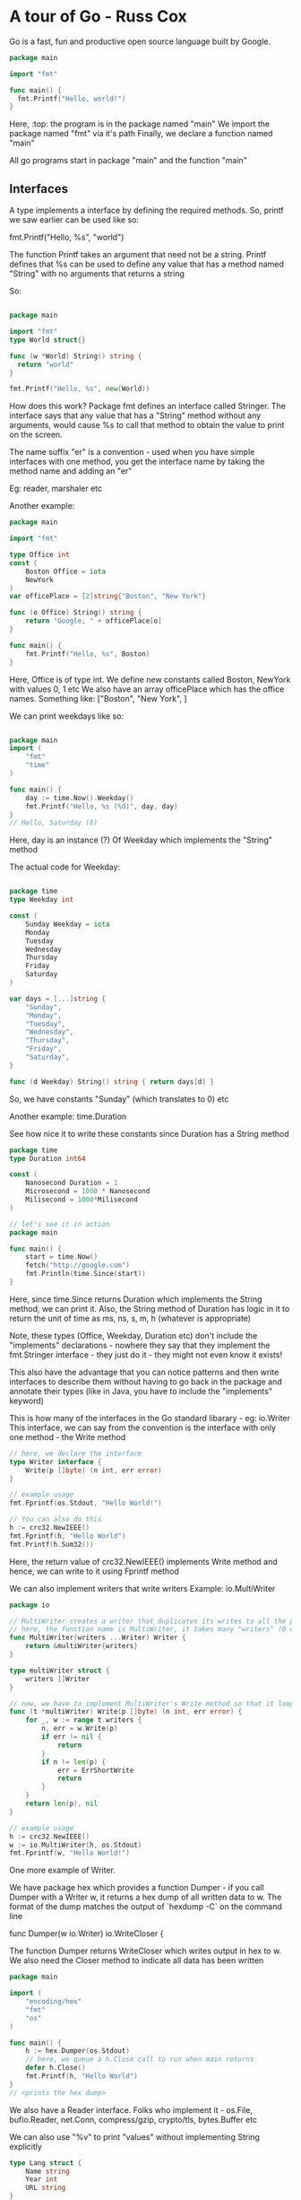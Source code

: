 * A tour of Go - Russ Cox

Go is a fast, fun and productive open source language built by Google.

# Notes from https://www.youtube.com/watch?v=ytEkHepK08c
#+begin_src go
package main

import "fmt"

func main() {
  fmt.Printf("Hello, world!")
}
#+end_src

Here, :top: the program is in the package named "main"
We import the package named "fmt" via it's path
Finally, we declare a function named "main"

All go programs start in package "main" and the function "main"

** Interfaces

A type implements a interface by defining the required methods. 
So, printf we saw earlier can be used like so:

  fmt.Printf("Hello, %s", "world")

The function Printf takes an argument that need not be a string. Printf defines that %s can be used to define any value that has a method named "String" with no arguments that returns a string

So:

#+begin_src go

package main

import "fmt"
type World struct{}

func (w *World) String() string {
  return "world"
}

fmt.Printf("Hello, %s", new(World))
#+end_src

How does this work?
Package fmt defines an interface called Stringer.
The interface says that any value that has a "String" method without any arguments, would cause %s to call that method to obtain the value to print on the screen.


The name suffix "er" is a convention - used when you have simple interfaces with one method, you get the interface name by taking the method name and adding an "er"

Eg: reader, marshaler etc

Another example:

#+begin_src go
package main

import "fmt"

type Office int
const (
    Boston Office = iota
    NewYork
)
var officePlace = [2]string{"Boston", "New York"}

func (o Office) String() string {
    return "Google, " + officePlace[o]
}

func main() {
    fmt.Printf("Hello, %s", Boston)
}

#+end_src

Here, Office is of type int. We define new constants called Boston, NewYork with values 0, 1 etc
We also have an array officePlace which has the office names. Something like: ["Boston", "New York", ]

We can print weekdays like so:

#+begin_src go

package main
import (
    "fmt"
    "time"
)

func main() {
    day := time.Now().Weekday()
    fmt.Printf("Hello, %s (%d)", day, day)
}
// Hello, Saturday (6)
#+end_src

Here, day is an instance (?) Of Weekday which implements the "String" method


The actual code for Weekday:

#+begin_src go

package time
type Weekday int

const (
    Sunday Weekday = iota
    Monday
    Tuesday
    Wednesday
    Thursday
    Friday
    Saturday
)

var days = [...]string {
    "Sunday",
    "Monday",
    "Tuesday",
    "Wednesday",
    "Thursday",
    "Friday",
    "Saturday",
}

func (d Weekday) String() string { return days[d] }

#+end_src

So, we have constants "Sunday" (which translates to 0) etc

Another example: time.Duration

See how nice it to write these constants since Duration has a String method

#+begin_src go
package time
type Duration int64

const (
    Nanosecond Duration = 1
    Microsecond = 1000 * Nanosecond
    Milisecond = 1000*Milisecond
)

// let's see it in action
package main

func main() {
    start = time.Now()
    fetch("http://google.com")
    fmt.Println(time.Since(start))
}
#+end_src

Here, since time.Since returns Duration which implements the String method, we can print it. Also, the String method of Duration has logic in it to return the unit of time as ms, ns, s, m, h (whatever is appropriate)

Note, these types (Office, Weekday, Duration etc) don't include the "implements" declarations - nowhere they say that they implement the fmt.Stringer interface - they just do it - they might not even know it exists!

This also have the advantage that you can notice patterns and then write interfaces to describe them without having to go back in the package and annotate their types (like in Java, you have to include the "implements" keyword)

This is how many of the interfaces in the Go standard libarary - eg: io.Writer
This interface, we can say from the convention is the interface with only one method - the Write method

#+begin_src go
// here, we declare the interface
type Writer interface {
    Write(p []byte) (n int, err error)
}

// example usage
fmt.Fprintf(os.Stdout, "Hello World!")

// You can also do this
h := crc32.NewIEEE()
fmt.Fprintf(h, "Hello World")
fmt.Printf(h.Sum32())
#+end_src

Here, the return value of crc32.NewIEEE() implements Write method and hence, we can write to it using Fprintf method

We can also implement writers that write writers
Example: io.MultiWriter

#+begin_src go
package io

// MultiWriter creates a writer that duplicates its writes to all the provided writers, similar to Unix tee command
// here, the function name is MultiWriter, it takes many "writers" (0 or more) which are of type Writer and it returns a single Writer
func MultiWriter(writers ...Writer) Writer {
    return &multiWriter{writers}
}

type multiWriter struct {
    writers []Writer
}

// now, we have to implement MultiWriter's Write method so that it loops over the many writers in it's list and calls their individual Write method
func (t *multiWriter) Write(p []byte) (n int, err error) {
    for _, w := range t.writers {
        n, err = w.Write(p)
        if err != nil {
            return 
        }
        if n != len(p) {
            err = ErrShortWrite
            return 
        }
    }
    return len(p), nil
}

// example usage
h := crc32.NewIEEE()
w := io.MultiWriter(h, os.Stdout)
fmt.Fprintf(w, "Hello World!")
#+end_src

One more example of Writer.

We have package hex which provides a function Dumper - if you call Dumper with a Writer w, it returns a hex dump of all written data to w. The format of the dump matches the output of `hexdump -C` on the command line

    func Dumper(w io.Writer) io.WriteCloser {

The function Dumper returns WriteCloser which writes output in hex to w. We also need the Closer method to indicate all data has been written

#+begin_src go
package main

import (
    "encoding/hex"
    "fmt"
    "os"
)

func main() {
    h := hex.Dumper(os.Stdout)
    // here, we queue a h.Close call to run when main returns
    defer h.Close()
    fmt.Printf(h, "Hello World")
}
// <prints the hex dump>
#+end_src

We also have a Reader interface.
Folks who implement it - os.File, bufio.Reader, net.Conn, compress/gzip, crypto/tls, bytes.Buffer etc

We can also use "%v" to print "values" without implementing String explicitly
#+begin_src go
type Lang struct {
    Name string
    Year int
    URL string
}

func main() {
    lang := Lang{"Go", 2009, "http://golang.org"}
    fmt.Printf("%v", lang)
}
// {"Go", 2009, "http://golang.org"}


// note the braces to indicate the struct
#+end_src

How did this work? We did not implement the String method for the Lang struct type.
This takes to our second topic - Reflection

** Reflection
Go has support for reflection on types and values

Reflection means the go runtime gives you any type's basic information and basic operations on those types available at runtime

Look at this example:

#+begin_src go
func main() {
    fmt.Print("Hello", 42, "\n")
    // Print is just like Printf but without the format string. It just uses %v for printing each argument

// Hello 42
}

#+end_src

Here, "Print", how does it know that the first argument is a string and has to be printed as such and that the second argument is an int and has to be converted to string and printed - using Reflection!


We can write our own implementation of Print called myPrint

#+begin_src go
func main() {
    fmt.myPrint("Hello", 42, "\n")
}

func myPrint(args ...interfaces{}) {
    for _, arg := range args {
        switch v := reflect.ValueOf(arg); v.Kind() {
            case reflect.String:
                os.Stdout.WriteString(v.String())
            case reflect.Int:
                os.Stdout.WriteString(strconv.FormatInt(v.Int(), 10))
        }
    }
}
#+end_src

Here, we simply use reflect.ValueOf to get the type information and then do use the appropriate way to print the value of that variable

# use %v to get value, %+v to get more verbose value, %#v to get golang syntax

All this uses reflection.
We can use reflection to print valid json as well: json.Marshal function

#+begin_src go
type Lang struct {
    Name string
    Year int
    URL string
}

func main() {
    lang := Lang{"Go", 2009, "http://golang.org"}
    data, err := json.Marshal(lang)
    if err != nil {
        log.Fatal(err)
    }
    fmt.Printf("%s", data)
}
#+end_src

json.Marshal is essentially Printf, but it prints json notation and uses reflection to get the correct json encoding

Similarly, we also have xml.MarshalIndent

This makes the standard library code very nice - and so your programs can also be designed like that

We can also do JSON to Struct

#+begin_src go
func main() {
    input, err := os.Open("/tmp/foo.json")
    if err != nil {
        log.Fatal(err)
    }
    io.Copy(os.Stdout, input)
}
// io.Copy takes an io.Writer and an io.Reader and copies the bytes. It is like memcopy, but for io
#+end_src

So, we basically have "cat" right now
We can convert this to struct as well

#+begin_src go
func main() {
    input, err := os.Open("/tmp/foo.json")
    if err != nil {
        log.Fatal(err)
    }
    dec := json.NewDecoder(input)
    for {
        var lang Lang
        err := dec.Decode(&lang) // this asks the decoder to parse the json and put it in the format of the Lang struct
        if err != nil {
            if err == io.EOF {
                break
            }
            log.Fatal(err)
        }
        fmt.Printf("%v", lang)
}

#+end_src

Here, we get ourselves a new json decoder (which takes in json and outputs the format we want) which loops over each line and decodes it as Lang struct

We can also go from json to struct to XML

#+begin_src go

func main() {
    input, err = os.Open('/tmp/lang.json')
    if err != nil {
        log.Fatal(err)
    }
    dec := json.NewDecoder(input)
    for {
        var lang Lang,
        err := dec.Decode(&lang)
        if err != nil {
            if err == io.EOF {
                break
            }
            log.Fatal(err)
        }
    }
    // now from Lang, we can go to XML
    xml_data, err := xml.MarshalIndent(lang, "", " ")
    if err != nil {
        log.Fatal(err)
    }
    fmt.Printf("%s", data)
}

#+end_src

In golang, you can pass functions as arguments to another functions

Another example:

#+begin_src go

func main() {
    start := time.Now()
    do(func(lang Lang) { //here, the "do" function is something that we defined and which times the time it takes to load the page and the bytes loaded
        count(lang.Name, lang.URL)
   })
   fmt.Printf("%.2fs total\n", time.Since(start).Seconds())
}

// the count function
func count(name, url string) {
    start := time.Now()
    r, err := http.Get(url)
    if err != nil {
        fmt.Printf("%s: %s", name, err)
        return
    }
    n, _ := io.Copy(ioutil.Discard, r.Body) //we copy the body of the response to ioutil.Discard which is /dev/null of writers. But it returns the number of bytes copied, so we get it
    r.Body.Close()
    fmt.Printf("%s %d [%.2fs]\n", name, n, time.Since(start).Seconds())
}

// results:
// Python 19190 [0.52s]
// Ruby 19190 [2.22s]
// Scala 19190 [2.49s]
// Go 19190 [0.49s]
// 5.50s total

#+end_src

Here, we get a very high total time because we are synchronous (each individual page took 2s but total time is 5s)

We can do it in parallel, using concurrency

** Concurrent

Parallelism - running multiple things simultaneously
Concurrency - way to deal with multiple things simultaneously

Concurrency is the coordination of parallel computations

Go has goroutines to let you run multiple computations run simultaneously
And goroutines create parallelism
Go also provides channels to let you coordinate these parallel computations by explicit communication

To introduce parallelism, you need to add the word go before the "count" function call

#+begin_src go

func main() {
    start := time.Now()
    do(func(lang Lang) { //here, the "do" function is something that we defined and which times the time it takes to load the page and the bytes loaded
        go count(lang.Name, lang.URL) // now the call runs in it's own go routine
   })
   time.Sleep(10*time.Second)
   fmt.Printf("%.2fs total\n", time.Since(start).Seconds())
}
#+end_src

Here, we don't know when the goroutines finish - we need to coordinate that - using channels
#+begin_src go

func main() {
    start := time.Now()
    c := make(chan string)
    n := 0 // we initialize the counter to 0
    do(func(lang Lang) {
        n++ // we increment the counter here for each language
        go count(lang.Name, lang.URL, c)
   })

   for i := 0; i < n; i++ { // we count upto the counter n to retreive that many messages
      fmt.Print(<-c)
   } // after this loop is done, we know that all the goroutines have completed

   fmt.Printf("%.2fs total\n", time.Since(start).Seconds())

}

func count(name, url string, c chan<- string) {
    start := time.Now()
    r, err := http.Get(url)
    if err != nil {
        c <- fmt.Sprintf("%s: %s", name, err)
        return
    }
    n, _ := io.Copy(ioutil.Discard, r.Body) //we copy the body of the response to ioutil.Discard which is /dev/null of writers. But it returns the number of bytes copied, so we get it
    r.Body.Close()
    c <- fmt.Sprintf("%s %d [%.2fs]\n", name, n, time.Since(start).Seconds())
}

// results:
// Python 19190 [0.52s]
// Ruby 19190 [2.22s]
// Scala 19190 [2.49s]
// Go 19190 [0.49s]
// 2.49s total

#+end_src

Here, we use channels in the count func
Here, c is a parameter is a channel of type string
The left arrow means that the only allowed operation is sending to the channel
We also have Sprintf which returns a string, and we send it to the channel

If we want to give up after 1s and not continue the fetch, we can do use time.After function that takes in a Duration and gives a channel. It also promises that after the Duration has elapsed, it will send the current time to that channel.

So:
#+begin_src go

func main() {
    start := time.Now()
    c := make(chan string)
    n := 0 // we initialize the counter to 0
    do(func(lang Lang) {
        n++ // we increment the counter here for each language
        go count(lang.Name, lang.URL, c)
   })

   for i := 0; i < n; i++ { // we count upto the counter n to retreive that many messages
      select { // select is like the switch statement but the cases are communication operators
          case result := <-c: // the first case is that we might receive the result from the channel c, in that case we print it
              fmt.Print(result)
          case <- timeout: // the second case is that we might receive the current time from channel timeout, in that case we print Timed out
              fmt.Print("Timed out\n")
              return // we return from main which will exit the program
      }
   }// each time we run the select statement, it blocks until one of the cases can proceed and then it runs that case

   fmt.Printf("%.2fs total\n", time.Since(start).Seconds())
}

func count(name, url string, c chan<- string) {
    start := time.Now()
    r, err := http.Get(url)
    if err != nil {
        c <- fmt.Sprintf("%s: %s", name, err)
        return
    }
    n, _ := io.Copy(ioutil.Discard, r.Body) //we copy the body of the response to ioutil.Discard which is /dev/null of writers. But it returns the number of bytes copied, so we get it
    r.Body.Close()
    c <- fmt.Sprintf("%s %d [%.2fs]\n", name, n, time.Since(start).Seconds())
}

// results:
// Python 19190 [0.52s]
// Ruby 19190 [2.22s]
// Scala 19190 [2.49s]
// Go 19190 [0.49s]
// 2.49s total

#+end_src

Note how there are no conditional variables, no select loops, no epolls, no kqueues, no callback functions, no semaphores, and no mutexes.
They exist in the run time but the abstractions that go provides means that you can focus on the job at hand and not these low level details

The Go project:
 - Go 1 released in March 2012
 - 2 separate compilers, coordinated with language spec
   - 1st implementation is called GCcompilers
     - derived from the Plan 9 compiler toolchain
   - 2nd implementation is basically a frontend for the GCC compiler
     - called GCC Go

 - Runs on FreeBSD, Linux, NetBSD, OpenBSD, OS X, Plan 9, Windows


* A tour of Go - Official Tutorial

** Basics

#+begin_src go
package main
import (
    "fmt"
    "time"
)

func main () {
    fmt.Println("Hello World")
    fmt.Println("The time is: ", time.Now())
}


#+end_src

*** Packages, variables, functions

Every go program is a part of a package
Programs start running in the main package, from the main method

#+begin_src go
package main

import (
	"fmt"
	"math/rand"
	"time"
)

func main() {
	rand.Seed(1122)
	fmt.Println("My favorite number is", rand.Intn(100))
}
#+end_src

 - A name is exported if it begins with a capital letter
 - eg: Pizza is exported, pizza is not
 - When importing a package, only the exported names can be accessed from outside



**** Functions

A function can take 0 or more arguments

#+begin_src go
func <fn_name>(<arg 1> <type of arg 1>, ..., <arg n> <type of arg n>) <return type> {
 // function body
}

// eg:

func add(x int, y int) int { // since x and y share the same type, we can write this as: func add(x, y int) int {
    return x + y
}

func main() {
  fmt.Println(add(2, 3))
}
#+end_src

Functions can return more than 1 value

#+begin_src go
func add(str1, str2 string) (string, string) {
    return (str2, str1)
}

func main() {
  a, b := swap("hello", "world")
  fmt.Println(a, b)
}
#+end_src

Return values can be named - at the function declaration step

#+begin_src go
func split(sum int) (x, y int) {
  x = sum * 4 / 9
  y = sum - x
  return // this is a naked return - it will return x and y as they have been named in the function declaration line
}

#+end_src

Var is used to declare a list of variables - like function argument lists - the type is last
A variable can be at the package or at the function level

    var a, b, c int

You can also initialize during declaration

    var a, b int = 1, 2

If the initialization is present, we can skip type
    var a, b = 1, "str1"
 
You can also use := to declare variables - this is a shorthand for using var and type

*:= <- this cannot be used outside a function, there we have to use var*

**** Types

Go's basic types are:

 - bool
 - string
 - int, int8, int16, int32, int64
 - uint, uint8, uint16, uint32, uint64, uintptr
 - byte // alias for uint8
 - rune // alias for int32, represents a Unicode code point
 - float32, float64
 - complex64, complex128

int/uint is 32 bit on a 32 bit system, 64 bit on a 64 bit system

You can factor var declarations into a block (just like with import)

#+begin_src go
package main

import (
	"fmt"
	"math/cmplx"
)

var (
	ToBe   bool       = false
	MaxInt uint64     = 1<<64 - 1
	z      complex128 = cmplx.Sqrt(-5 + 12i)
)

func main() {
	fmt.Printf("Type: %T Value: %v\n", ToBe, ToBe) // T is for type, %v uses refelection to get type at runtime
	fmt.Printf("Type: %T Value: %v\n", MaxInt, MaxInt)
	fmt.Printf("Type: %T Value: %v\n", z, z)
// Output
// Type: bool Value: false
// Type: uint64 Value: 18446744073709551615
// Type: complex128 Value: (2+3i)
}
#+end_src

Variables declared without an explicit initial value are given their _zero value_
 - 0 for numeric type
 - false for boolean type
 - "" for strings


Type conversions
 - `T(v)` converts value v to type T

#+begin_src go
var a int = 2
var b float64 = float64(a)
var c uint = uint(b)

// or equivalently 
a := 42
b := float64(a)
c := uint(b)
#+end_src

Go is strongly typed - this means each variable has a predefined type and it cannot refer to something else. 
So, to make b refer to an int, the int needs to be type casted to float64 or else it won't work

Type inference
When declaring a variable without specifying an explicit type (either := or var = syntax), the variable's type is inferred from the value on the rhs

#+begin_src go
var i int
j := i

i := 42           // int
f := 3.142        // float64
g := 0.867 + 0.5i // complex128
#+end_src

Constants are declared like variables, with the `const` keyword
They cannot use the := syntax

#+begin_src go

package main

import "fmt"

const Pi = 3.14

func main() {
	const World = "世界"
	fmt.Println("Hello", World)
	fmt.Println("Happy", Pi, "Day")

	const Truth = true
	fmt.Println("Go rules?", Truth)
}
#+end_src

Numeric constants
 - they are high precision values
 - an untyped constant takes the type needed by its context

#+begin_src go
package main

import "fmt"

const (
	// Create a huge number by shifting a 1 bit left 100 places.
	// In other words, the binary number that is 1 followed by 100 zeroes.
	Big = 1 << 100
	// Shift it right again 99 places, so we end up with 1<<1, or 2.
	Small = Big >> 99
)

func needInt(x int) int { return x*10 + 1 }
func needFloat(x float64) float64 {
	return x * 0.1
}

func main() {
	fmt.Println(needInt(Small))
	fmt.Println(needFloat(Small))
	fmt.Println(needFloat(Big))
}
// output
// 21
// 0.2
// 1.2676506002282295e+29
#+end_src

Here, we see that they are printed so as to display their values correctly - this is due to their following the Stringer interface - their string method has logic with switch/case statements displaying the correct format

*** Flow control statements: for, if , else, switch, defer

Go has only 1 looping construct - the `for` loop
It has the usual 3 components:
 - init statement - executed before the first iteration
   - the variables declared here will be only visible in the scope of the `for` statement
   - this is optional
 - condition expression - evaluated before every iteration
 - post statement - executed at the end of every iteration
   - this is optional

No () needed around for, but for the for code block, {} mandatory

#+begin_src go
package main

func main() {
  for a := 0; a < 10; a ++ {
    fmt.Printf(a)
  }

  for ; sum < 1000; { // if you make both the init and post statement optional, you can drop the semicolons to get the C's while
    sum += sum
  }

  for sum < 1000 { // this is equivalent to :top:
    sum += sum
  }
}
#+end_src

*C's while is spelled for in Go.*

Omitting the conditional expression as well gives you an infinite loop
    for {
      // code
    }


If statements are like the `for` statements - no () on if statement, {} mandatory for code block

#+begin_src go
package main

import (
	"fmt"
	"math"
)

func sqrt(x float64) string {
	if x < 0 { // see ma, no braces!
		return sqrt(-x) + "i"
	}
	return fmt.Sprint(math.Sqrt(x))
}

#+end_src

You can also include a tiny "declaration" statement with an if - just like the init in "for" - the variable declared here will only be accessible in the if block - and also inside any of the `else` blocks

#+begin_src go
package main

import (
	"fmt"
	"math"
)

func pow(x, y, lim int) int {
  if v := math.pow(x, y); v < lim {
    return v
  }
  return lim
}

func main() {
	fmt.Println(
		pow(3, 2, 10),
		pow(3, 3, 20),
	)
}


#+end_src

Switch
A `switch` statement is a shorter way to write a sequence of `if-else`
It runs the first case whose conditional expression evaluates to true

Go's switch runs only the selected cases, not all cases that follow - so no break needed at end of every case's code expression
Also, the cases need not be constants, and the values involved need not be integers

#+begin_src go

package main

import (
  "fmt"
  "time"
)

func main() {
  today = time.Now().Weekday()
  switch time.Saturday { // here, we are looking for time.Saturday -> it gives us a time.Weekday
    case today + 0:
      fmt.Println("Today")
    case today + 1:
      fmt.Println("Tomorrow")
    default today + 1:
      fmt.Println("Too far away")
  }
}
#+end_src

We can also use switch without any condition. This is same as `switch true` -> it will execute the *first block* that evaluate to true
This is a clean way to write long-if-then-else chains

#+begin_src go

package main

import (
  "fmt"
  "time"
)

func main() {
  t = time.Now()
  switch {
    case t.Hour() < 12:
      fmt.Println("Good morning")
    case t.Hour() < 17:
      fmt.Println("Good afternoon")
    default:
      fmt.Println("Good evening")
  }
}
#+end_src


Defer
A `defer` statement defers the execution of a function until the surrounding function returns
The deferred call's arguments are evaluated immediately, but the function itself is not executed until the surrounding function returns

#+begin_src go
package main

import "fmt"

func main() {
	defer fmt.Println("world")

	fmt.Println("hello")
}
#+end_src

We can have multiple defer calls, they are put pushed onto the stack - so they execute LIFO

#+begin_src go
func main() {
    for a:=0;a<10;a++ {
      defer fmt.Println(a)
    }
	fmt.Println("end")
}
// output
// end
// 9
// 8
// 7
// 6
// 5
// 4
// 3
// 2
// 1
#+end_src


*** More types: structs, slices, maps

**** Pointers
Go has pointers.
A pointer holds the memory address of a value (a value can be an integer, data structure, anything)

`*T` is a pointer to a `T` value
It's zero value is `nil` - the value it gets after declaration, before initialization

    var p *int

To get the pointer to a certain value, use `&T`

    a := 42
    p = &a

The `*` operator denotes the pointer's underlying value

    fmt.Println(*p) // we get the value pointed to by the pointer p. *<some pointer> gives the value pointed to by the pointer
                    // this is also called dereferencing or indirecting
    *p = 21 // here we set the value of the memory location pointed to by the pointer to 21

#+begin_src go
package main

import "fmt"

func main() {
	i, j := 42, 2701

	p := &i         // point to i
	fmt.Println(*p) // read i through the pointer
	*p = 21         // set i through the pointer
	fmt.Println(i)  // see the new value of i

	p = &j         // point to j
	*p = *p / 37   // divide j through the pointer
	fmt.Println(j) // see the new value of j
	// output
	// 42
	// 21
	// 2701/37 = 73
}
#+end_src

**** Struct
A struct is a collection of fields

#+begin_src go
package main

import "fmt"

// note the syntax: type <variable name> <variable type>
type Vertex struct {
	X int
	Y int
}

func main() {
    v := Vertex{1, 2}
	fmt.Println(v)
	fmt.Println(v.X) // You can access the struct fields using the dot notation
    v.X = 5
	fmt.Println(v)
}
// {1 2}
// 1
// {5 2}
#+end_src

**** Pointers to structs

We can have pointers to structs as well. In the example above, 

#+begin_src go
package main

import "fmt"

// note the syntax: type <variable name> <variable type>
type Vertex struct {
	X int
	Y int
}

func main() {
    v := Vertex{1, 2}
    ptr_v := &v
    fmt.Println(*ptr_v) // you can print it using
    fmt.Println((*ptr_v).X) // you can access the attributes like so
    fmt.Println(ptr_v.X) // this is also allowed to make it simple to access - recall C has ptr_v->X
}
#+end_src

**** Struct literals

You can allocate a new struct value by listing the values of its fields

#+begin_src go
type Vertex struct {
  X, Y int
}

var (
  v1 = Vertex{1, 2}
  v2 = Vertex{X: 1} // Y:0 is implicit
  v3 = Vertex{} // X:0, Y:0 is implicit
  v3 = &Vertex{1, 2} // v3 is a pointer to Vertex (type *Vertex)
)
#+end_src

**** Arrays

The type `[n]T` is an array of `n` values of type `T`

  var foobar[10]int

Here, foobar is an array of 10 integers

Arrays cannot be resized.

#+begin_src go
package main

import "fmt"

func main() {
	var a [2]string
	a[0] = "Hello"
	a[1] = "World"
	fmt.Println(a[0], a[1])
	fmt.Println(a)

	primes := [6]int{2, 3, 5, 7, 11, 13} // you can declare and initialize in one go (no pun intended)
	fmt.Println(primes)
}
#+end_src

**** Slices

Arrays are fixed length but slices are dynamically sized - they offer a flexible view into the elements of an array.

A slice is formed by specifying the 2 indices - a low and high bound

  a[low:high]

Low is included, high is not

#+begin_src go
package main

import "fmt"

func main() {
	primes := [6]int{2, 3, 5, 7, 11, 13}
	var s []int = primes[1:4] // slices have simlar syntax as arrays
	fmt.Println(s)
}
#+end_src

Slices are like references to arrays - they are just a dynamic resizable sliding window to peek at (and modify) the contents of the array

Slice literals is like an array literal without a length

#+begin_src go

[3]bool{true, true, true} // this is an array
[]bool{true, true, true} // this is a slice - it creates the array first and then builds a slice to reference it

// examples:

[]int{1, 2, 3, 4, 5}

[]struct {
  X int, 
  Y string
}{
  {1, "one"}, 
  {2, "two"}, 
  {3, "three"}
}

// slices have a default value for low and high index as well
// default for low: 0
// default for high: len()
#+end_src

The slice has *length* -> the number of elements it contains -> len(s)
The slice has *capacity* -> the number of elements in the underlying array -> cap(s)

So, we can do this:

#+begin_src go
package main

func main () {
  s := []int {1, 2, 3, 4, 5}
  
  s1 := s[:0] // s1 has size 0
  s1 := s[:4] // s1's size has been increased to 4
}

#+end_src

The zero value of a slice is `nil`
A `nil` slice has length and capacity of 0 and has no underlying array

#+begin_src go
package main

import "fmt"

func main() {
	var s []int // empty array, so the slice is nil
	fmt.Println(s, len(s), cap(s))
	if s == nil {
		fmt.Println("nil!")
	}
}
#+end_src

Slices can be made with `make` - it's a built in function
`make` allocates a 0ed array and returns a slice that refers to that array

Syntax: make([]int, <int for len>, <int for capacity>)

Matrix:

	board := [][]string{
		[]string{"_", "_", "_"},
		[]string{"_", "_", "_"},
		[]string{"_", "_", "_"},
	}


Appending to a slice. We have the append function described in the docs as:

  func append(s []T, vs ...T) []T

It takes as arguments "s" which is a slice of T type. And it takes in a variable number of arguments of type T and it returns a slice of type T

If the backing array of "s" is too small to fit all the given values, a bigger array will be allocated and a pointer to that new array will be returned


#+begin_src go

// create a slice
var s []int // this has 0 capacity right now
s = append(s, 0) // this increases the capacity of s, returns a pointer to new array

#+end_src

The range form of the "for" loop iterates over a slice or map
When ranging over a slice, the default behavior is that of Python's enumerate(iterable)
The 2 items returned are the index, the copy of the element at that index

#+begin_src go

a := []int {11, 22, 33, 44}
for i, v := range a {
  fmt.Println(i, v)
}

// you can skip the index by using _
for _, v := range a {
  fmt.Println(_, v) // this will throw an error
}

#+end_src

**** Maps

A map maps keys to values
A zero value of a map is `nil`
A `nil` has no keys, nor can keys be added

#+begin_src go
type Vertex struct {
  Lat, Lon float64
}

var m map[string]Vertex

func main() {
  m = make(map[string]Vertex)
  m["Bell Labs"] = Vertex{
    1.11, 2.22
  }
  fmt.Println(m)
}

var mymap = map[string]Vertex{
  "foo" : Vertex{1.1, 2.2},
  "bar" : Vertex{1.2, 2.3},
}

// we can skip the type name here
var mymap = map[string]Vertex{
  "foo" : {1.1, 2.2},
  "bar" : {1.2, 2.3},
}

// we can insert an element in map m
m[key] = elem

// we can get an element in map m
elem = m[key]

// we can delete an element in map m
delete(m, key)

// test if a key is there
elem, ok = m[key]

// ok is true/false. If ok is false, elem is zero value of the map's element type

///////////////////////////
// testing the word count
///////////////////////////

package main

import (
	"golang.org/x/tour/wc"
	"strings"
)

func WordCount(s string) map[string]int {
	res := make(map[string]int) // make is used to create a new dict
	words := strings.Fields(s)
	for _, v := range words { // _ because we don't want the index
		res[v] = res[v] + 1
	}
	return res
}

func main() {
	wc.Test(WordCount)
}
///////////////////////////
// testing the slices
///////////////////////////

package main

import "golang.org/x/tour/pic"

func Pic(dx, dy int) [][]uint8 {
	res := make([][]uint8, dx) // here, we make the doubly index, (but currently empty) slice
	for i := 0; i < dx; i++ {
		res[i] = make([]uint8, dy) // here, we make the inner slice
		for j := 0; j < dy; j++ {
			res[i][j] = uint8(i^j) // here, we populate the inner slice
		}
	}
	return res
}

func main() {
	pic.Show(Pic)
}

#+end_src


**** Function values

Functions are values too. They can be passed around just like other values - they can be used as function arguments and return values

#+begin_src go
package main

import (
	"fmt"
	"math"
)

func compute(fn func(float64, float64) float64) float64 { // this line is extremely readable - we take in an argument called fn, which is of type function, taking in 2 floats and returning a single float
  return fn(3, 4)   // we always call fn with 3, 4
}

func main() {
  hypot := func(x, y float64) float64 { // here, we create a function and assign it to variable called hypot
    return math.Sqrt(x*x + y*y)
  }
  fmt.Println(hypot(5, 12)) // we can call the hypot variable
  fmt.Println(compute(hypot)) // we can call the compute function
  fmt.Println(compute(math.Pow)) // we can call the compute function
}
#+end_src

Functions in Go can be closures as well. Closures are just functions that reference variables from outside its body.

If that function has a access to the variables, it can assign and reference them

#+begin_src go
func main() {
	pos, neg := adder(), adder()
	for i := 0; i < 10; i++ {
		fmt.Println(
			pos(i),
			neg(-2*i),
		)
	}
}


func adder() func(int) int { // adder returns a function that takes an int and returns an int
  sum := 0
  return func(x int) int { // this function that we return has access to the "sum" variable and is a function closure. Each returned function has it's own "sum" variable
    sum += int
    return sum
  }
}

//////////////////////////////////////
// we can have a fibonacci closure ///
//////////////////////////////////////

package main

import "fmt"

// fibonacci is a function that returns
// a function that returns an int.
func fibonacci() func() int {
	last := 0
	now := 1
	return func() int {
		res := last + now
		last = now
		now = res
		return res
	}
}

func main() {
	f := fibonacci()
	for i := 0; i < 10; i++ {
		fmt.Println(f())
	}
}
#+end_src

** Methods and interfaces

*** Methods

Go doesn't have classes. *But we can define methods on types*

So, we can define a struct type and define methods on that struct. Now, you can use the struct instantiation to call that method
If we want to associate it with a type, we need to use a special *receiver* argument - it appears in its own argument list between the `func` keyword and the method name

#+begin_src go

type Vertex struct{ // a normal struct with 2 attrs, both float
  X, Y float4
}

func (v Vertex) Abs() float64 { // note the syntax, we have: func <type to associate it with> <function name> (<function args>) <function return values>
  return math.Sqrt(v.X*v.X + v.*v.Y)
}

func main() {
  v := Vertex{3, 4}
  fmt.Println(v.Abs()) // we can call the function on the type as if it were the type's attribute
}

#+end_src

The terminology: *the Abs method has a receiver of type Vertex named v*

So, functions are normal "unassociated with type" functions
Methods are functions which are associated with type

*Remember: a method is just a function with a receiver argument.*

If someone gives you a method, you can ask who is the receiver of this method? Or more explicitly, what type is the receiver of this method?

:top: the example above can be re-written as 
#+begin_src go
package main

import (
	"fmt"
	"math"
)

type Vertex struct {
	X, Y float64
}

func Abs(v Vertex) float64 {
	return math.Sqrt(v.X*v.X + v.Y*v.Y)
}

func main() {
	v := Vertex{3, 4}
	fmt.Println(Abs(v))
}
#+end_src

You can declare methods on all types, not just structs.

#+begin_src go
type MyFloat float64 // we declare a new type called MyaFloat which is just a float

func (f MyFloat) Abs() float64 { // the correct way to read this is to say, this function Abs can be applied on variables of type MyFloat
  if f < 0 {
    return float64(-f)
  }
  return float64(f)
}

func main() {
	f := MyFloat(-math.Sqrt2)
	fmt.Println(f.Abs())
}
#+end_src


We can also create methods on pointer receivers
In that case, the *receiver* argument part of the function declaration will have (t *T)
which is to say that this function can be called on variables of type *T, that is, this function can be called on pointers to T (where T is some type)

#+begin_src go
package main

import (
	"fmt"
	"math"
)

type Vertex struct {
	X, Y float64
}

func (v Vertex) Abs() float64 {
	return math.Sqrt(v.X*v.X + v.Y*v.Y)
}

func (v *Vertex) Scale(f float64) { // this function can be called on pointers of Vertex struct

// here, the function Scale is associated with the type "pointer of struct Vertex". So, it modifies the parent struct

	v.X = v.X * f // recall, this should have been (*v).X, C makes this easy by v->X, Go makes it easier by v.X
	v.Y = v.Y * f
}

func main() {
	v := Vertex{3, 4}
	v.Scale(10)
	fmt.Println(v.Abs()) // here, we can call the method on "v", and not on &v (which would have looked like: (&v).Abs()) which represents a pointer to Vertex, or *Vertex, which is what the method is associated to. This is because Go compiler executes this as *v for us.
}
#+end_src

Since the methods often need to modify their receiver (the type they are associated with), pointer receivers are more common than value receivers

Go has "pass by value" like C. 
You can "pass by reference" with pointers

:top: can be written with functions:

#+begin_src go
func Scale(v *Vertex, f float64) {
	v.X = v.X * f
	v.Y = v.Y * f
}
Scale(&v, 10) // we now need to pass a pointer to the function
#+end_src

Here, if try to pass just "v" and not the pointer to v, it will throw an error - the function Scale expects a pointer to Vertex, it must be give a pointer to Vertex

:top: we saw an example which shows how we used the value where the pointer to that value was expected by the method. The reverse is true as well. The methods with value receivers can take pointer as well
So:

#+begin_src go

func (v Vertex) Abs() float64 {
	return math.Sqrt(v.X*v.X + v.Y*v.Y)
}

v := Vertex{3, 4}

// we should be doing
fmt.Println(v.Abs())

p := &v
// we can do
fmt.Println(p.Abs())

// here, this will be interpreted as
fmt.Println((*p).Abs())

///////////////////////////////////////
/// we can have a fibonacci closure ///
///////////////////////////////////////
package main

import (
	"fmt"
	"math"
)

type Vertex struct {
	X, Y float64
}

func (v Vertex) Abs() float64 {
	return math.Sqrt(v.X*v.X + v.Y*v.Y)
}

func AbsFunc(v Vertex) float64 {
	return math.Sqrt(v.X*v.X + v.Y*v.Y)
}

func main() {
	v := Vertex{3, 4}
	fmt.Println((&v).Abs())
	fmt.Println(AbsFunc(v))

	p := &Vertex{4, 3}
	fmt.Println(p.Abs())
	fmt.Println(AbsFunc(*p))
}

#+end_src

Bottomline: Functions only accept what they explicitly say they will accept
Methods can accept either values or their pointers -> they will get the right one and work with it
So, use value receiver if you don't want to modify receiver, use pointer receiver if you want to modify the receiver
Also, you might want to use a pointer receiver when you want to avoid copying the value on each method call

Example, look at Abs below :arrow_down:

#+begin_src go
func (v *Vertex) Abs() float64 {
	return math.Sqrt(v.X*v.X + v.Y*v.Y)
}
#+end_src

Here, :top: we used pointer receiver even when we didn't want to change the Vertex struct

*** Interfaces

There is a special type - the "interface" type
It is defined as a set of method signatures - it just has the signatures, not the body

When you declare a variable of this interface type, it can hold any value (of any type that implements this interface.

So, to make things concrete: Let's say we have:
1. An interace "x" with 3 method signatures
2. A type "y" which implements all the 3 methods
3. Now, you can do var x_1 x = y
   1. Note, we were able to store y in variable x


#+begin_src go
package main

import (
 "fmt"
 "math"
)

type MyFloat float64

type Abser interface {
  Abs() float64
}

func (f MyFloat) Abs() float64 {
  if f < 0 {
    return float64(-f)
  }
  return float64(f)
}

func (v *Vertex) Abs() float64 {
  return math.Sqrt(v.X*v.X + v.Y*v.Y)
}

func main() {
  var a Abser
  f := MyFloat(-math.Sqrt(2))
  v := Vertex{3, 4}

  a = f // this is allowed since MyFloat implements the Abser interface
  // so how this works is that we can have an interface and folks who implemented that interface can be assigned to a variable of that type

  a = &v // this is allowed since the method is implemented by pointer to Vertex, *V. a = v is not allowed
}
#+end_src

*A type implements an interface by implementing its methods. There is no explicit declaration of intent, no "implements" keyword*
This means that you can declare a new interface with some method and old types that implemented that interface automatically implement that interface

"Implicit interaces decouple the definition of an interface from its implementation"

#+begin_src go
package main

import "fmt"

type I interface {
 M()
}

type T struct {
 S string
}

func (t T) M() {
 fmt.Println(t.S)
}

func main() {
  var i I = T{"hello"} // defining a variable of type I interface and assigning to it struct of type T - this is allowed since type T implements (implicitly) the interface I
  i.M() // technically, this interface should be called Mer and not I - recall this is the Go standard
}

#+end_src

We can also consider One db for qa and prod but using only a readonly user in qa
This will allow us to test out the gateway app with the prod data but we won't be able to test the pipeline in qa - only dev for that.

**** Interface values

Interfaces values (the variables of type interfaces) can be thought of as a tuple of a _value and a concrete type_ --> (value, type)
The interface value holds a value of a specific underlying concrete type

Calling a method on the interface type executes the method of the same name on its underlying type (we know that the type would have that method defined as it implements the interface)

#+begin_src go
package main

import "fmt"

// define an interface I
type I interface {
 M()
}
// define a struct type
type T struct {
 S string
}

// define a float64 type
type F float64

// make the struct type implement the interface
func (t T) M() {
  fmt.Println(t.S)
}

// make the float64 type implement the interface
func (f F) M() {
 fmt.Println(f)
}

// in main, create a var of type interface and assign it to new struct and new float64 type and call that method
func main() {
 var i I
 i = F(math.Pi)
 i.M()
 describe(i) // we can pass i to a function that accepts interface I

 i = T("hello")
 i.M()
}

func describe(i I) {
 fmt.Printf("(%v, %T)\n", i, i)
}
#+end_src

**** Interface values with nil underlying values
If the concrete value that is associated to the interface value (the interface variable) then the method will be called with a nil receiver

This would have given a null pointer exception in other languages, since we passed a null pointer as the receiver to the method - *but in go, it is common to write methods that gracefully handle being called with a nil receiver*



#+begin_src go
package main

import "fmt"

// define an interface I
type I interface {
 M()
}

// define a struct type
type T struct {
 S string
}

// make the struct type implement the interface
func (t *T) M() {
  if t == nil {
    fmt.Println("<<nil>>")
    return
  }
  fmt.Println(t.S)
}

func main() {
 var i I
 var t *T
 i = t
 describe(i) // will print (<nil>, *main.T) -> <nil> is the internal representation of the struct. Note this is: (value, type)
 i.M() // here, we are passing a nil (null) receiver to the method M

 i = &T{"hello"}
 describe(i) // will print (&{hello}, *main.T) --> here, the value is not nil
 i.M() // this will print hello
}
#+end_src

**** Nil interface values
A nil interface value holds neither a value nor concrete type
So, this is a interface value (interface variable) that is not associated with an instance of a type that implements this interface

#+begin_src go

var i I
describe(i) // (<nil>, <nil>) --> nil for both value and type
i.M() // this is a run time error because there is no type inside the interface tuple to indicate which concrete method to call
// this :top: will give "panic: runtime error: invalid memory address or nil pointer dereference"

#+end_src

**** Empty interface
The interface type that specifies zero methods is known as the empty interface

#+begin_src go
interface{}
#+end_src

An empty interface can hold values of any type
This is used by code that handles of unknown type - like fmt.Println

This is a way of sidestepping the type system in go

#+begin_src go
func main() {
 var a interface{}
 describe(a) // (<nil>, <nil>)

 a = 42 // this is okay
 describe(a) // (42, int)

 a = "hello" // this is okay as well
 describe(a) // (hello, string)
}
#+end_src

**** Type assertions

A type assertion provides access to an interface value's underlying concrete value

#+begin_src go
t := i.(T) // here we assert that the interface value i holds the concrete type T and assigns the underlying T value to the variable t
// this will trigger a panic if i doesn't hold any type T

// to test if the interface value holds a specific type, a type assertion can return 2 values - the underlying value and a boolean value that reports wheather the assertion succeeded
t, ok := i.(T)
// if i holds a value, t will hold it and ok will be true
// if not, t will be the zero value of type T and ok will be false --> no panic occurs

var i interface{} = "hello" // the catch all interface type instance i given a string (here, the interface has no name, it is an anonymous interface)

s := i.(string) // s is hello
s, ok := i.(string) // s is hello, ok is true

s, ok := i.(float64) // s is 0, ok is false

s := i.(float64) // panic
#+end_src

Note we talked about reflections that allow us to get the type of the varialbe, type assertions might be using it under the hood to get the type information

**** Type switches

They are a construct that permits several type assertions in series

#+begin_src go
switch v := i.(type) {
 case T:
  // here, the type is T
 case S:
  // here, the type is S
 default:
 // no match, here v has the same type as i
}

func do(i interface{}) {
 switch v := i.(type) {
  case int:
    fmt.Printf("here, the type is int")
  case string:
    fmt.Printf("here, the type is string")
  default:
    fmt.Printf("None of the above, it is %T", v)
 }
}

func main() {
 do(21)
 do("hello")
 do(true) //  None of the above, it is bool. Here, i is "bool", so v also gets the bool type
}
#+end_src

**** Stringers
One of the most ubiquitous interfaces is the Stringer interface, defined by the fmt package

It has a single method called String -> as the name suggests

#+begin_src go
type Stringer interface { // we have the Stringer interface
 String () string
}

func (p Person) String() string { // the struct Person implements the Stringer interface
 return fmt.Sprintf("%v (%v years)", p.Name, p.Age) // Sprintf prints the string
}

type Person struct {
 Name string,
 Age int
}

func main() {
 p = Person{23, "Darshan"}
 fmt.Printf(p) // Darshan (23 years) // the fmt.Printf just calls the String() method on the input value
}

#+end_src

A simple Example:

#+begin_src go
package main

import "fmt"

type IPAddr [4]byte

// TODO: Add a "String() string" method to IPAddr.
func (ip IPAddr) String() string {
	return fmt.Sprintf("%d.%d.%d.%d", ip[0], ip[1], ip[2], ip[3])
}

func main() {
	hosts := map[string]IPAddr{
		"loopback":  {127, 0, 0, 1},
		"googleDNS": {8, 8, 8, 8},
	}
	for name, ip := range hosts {
		fmt.Printf("%v: %v\n", name, ip) // loopback: 127.0.0.1
	}
}
#+end_src

*** Errors

Go expresses error state with "error" values
The `error` type is a builtin interface similar to fmt.Stringer

#+begin_src go
type error interface {
 Error() string
}

#+end_src

The fmt package looks for the error interface when printing the values

Functions often return `error` value and the calling code should handle errors by testing wheather the error equals `nil`

#+begin_src go
i, err := strconv.Atoi("42")
if err != nil {
 fmt.Printf("Could not convert to integer")
 return
}

Fmt.Printf("got the integer: ", i)
#+end_src

Another example:

#+begin_src go
package main

import (
	"fmt"
	"time"
)

// new struct MyError
type MyError struct {
	When time.Time
	What string
}

// implement the Error method required by the error interface
func (m *MyError) Error() string {
	return fmt.Sprintf("Did not work at %v and %v", m.When, m.What)
}

// write a function that returns an error
func run() error { // this method returns type error, which is to say, anything that implements the error interface, that is to say, anything type implementes the Error() method
	return &MyError{time.Now(), "it did not work"}
}

// in main, call the function :top: returning an error and see how the Error method is invoked
func main() {
	if err := run(); err != nil {
		fmt.Println("err message: ", err) // when you try to print the error, it looks for the Error() method
	}
}
#+end_src

So, all the functions that can fail return "error"

We can change our sqrt function from earlier to return an error on getting negative values as input

#+begin_src go
package main

import (
	"fmt"
	"math"
)

type ErrNegativeSqrt float64 // we define a custom error type called ErrNegativeSqrt

func (e ErrNegativeSqrt) Error() string { // the custom error type ErrNegativeSqrt implements the error interface
	return fmt.Sprintf("cannot Sqrt negative number: %f", float64(e)) // here, the type casting to float64 is necessary else, we'll call the Error method of this e, which calls itself - infinite loop. By type casting as e, we call the String method of e which is the String method of float64 since we don't define it explicitly
}

func Sqrt(x float64) (float64, error) { // the Sqrt function returns a float64 and an error (which may be nil)
	z := 1.0
	prev_z := 0.0

	eps := 2.220446049250313e-16
	if x < 0 {
		return 0, ErrNegativeSqrt(x) // if the input value is <0, return an error - any value that implements the error interface
	}

	for n := 0; n < 10; n++ {
		z -= (z*z - x) / (2 * z)
		// fmt.Printf("Iteration %v: %v (%v)\n", n, z, prev_z-z)
		if math.Abs(prev_z-z) < eps {
			// fmt.Printf("eps has been reached")
			break
		}
		prev_z = z
	}
	return z, nil
}

func main() {
	fmt.Println(Sqrt(2))
	fmt.Println(Sqrt(-2)) // here, the Sqrt function will return an error, which will be printed using Error() method above
}

#+end_src

*** Readers

The `io` package specifies the `io.Reader` interface, which represents the read end of a stream of data
Any type that implements the `Read` method implements this interface

The `Read` method of the `io.Reader` interface:
#+begin_src go
func (T) Read(b []byte) (n int, err error) // the method ought to return num of bytes read (len(b)) and error if any
#+end_src

Read populates the given byte slice with data. It also returns an error, or io.EOF when the stream ends

#+begin_src go
package main

import (
	"fmt"
	"io"
	"strings"
)

func main() {
	r := strings.NewReader("Hello World!") // strings.NewReader returns a reader, a value that implements the Reader interface, so it has the Read method. Here, we give the NewReader the string data to read

	b := make([]byte, 8) // we make a byte slice

	for { // infinite loop
		n, err := r.Read(b)                               // this fills the byte array with the data
		fmt.Printf("n = %v err = %v b = %v\n", n, err, b) // this prints the number of bytes read, error if any and the values filled in the bytes slice
		fmt.Printf("b[:n] = %q\n", b[:n])                 // we can print the bytes slice
		if err == io.EOF {                                // if we come across eof, we break the infinite loop
			break
		}
	}
}
#+end_src

Exercise: Implement a custom Reader type that emits an infinite series of 'A'

So, basically, we will define a new type (say a struct) called MyReader that will have a Read method associated with it
That Read method should fill the input byte slice with 'A's

#+begin_src go
package main

import "golang.org/x/tour/reader"

type MyReader struct{}

// TODO: Add a Read([]byte) (int, error) method to MyReader.
func (mr MyReader) Read(b []byte) (n int, err error) {
	for i := 0; i < len(b); i++ { // we iterate thru the slice and fill it with As
		b[i] = 'A'
	}
	return len(b), nil
}

func main() {
	reader.Validate(MyReader{}) // the Validate method will give it some empty byte slice and see if MyReader fills it with 'A's
}
#+end_src

A common pattern is to take an io.Reader and wrap it with another io.Reader that modifies the stream in some way
An example: the gzip.NewReader function takes an io.Reader (a stream of compressed data) and returns a *gzip.Reader that also implements io.Reader (a stream of decompressed data)

Exercise: Implement a reader that takes in a stream of data and replaces each character with it's 13th character

#+begin_src go
package main

import (
	"io"
	"os"
	"strings"
)

type rot13Reader struct {
	r io.Reader
}

func (mr *rot13Reader) Read(b []byte) (n int, err error) {
	// we read the data using the rot13Reader's inner Reader and modify the stream and return that
	for {
		n, err := mr.r.Read(b) // we read the data using the original inner reader
		for i := 0; i < n; i++ {
			b[i] = 'a' // we modify the data stream
		}
		return n, err // we can just do "return" here as we have already named the return variables above
	}
}

func main() {
	s := strings.NewReader("Lbh penpxrq gur pbqr!") // this is the input to the normal NewReader
	r := rot13Reader{s} // here, we wrap it with out own reader
	io.Copy(os.Stdout, &r) // this basically calls the Read method on r and copies the bytes to stdout
}

#+end_src

The io.Copy handles calling the Read method muliple times till EOF is returned etc

*** Images

The standard library has a package called "Images". It defines the `Image` interface

#+begin_src go
package image

type Image interface {
 ColorModel() color.Model
 Bounds() Rectangle // Rectangle is in images package, but since Image interface is also inside images package, we don't need to write images.Rectangle
 At(x, y int) color.Color // these are also interfaces, but here we will use predefined implementations color.RGBA, color.RGBAModel (implemented in images/color package)
}

// to get a new image
m := image.NewRGBA(image.Rect(0, 0, 100, 100)) // this returns an implemnetation of the Image interface
#+end_src


We can create our own image:

#+begin_src go
package main

import (
	"image"
	"image/color"

	"golang.org/x/tour/pic"
)

// this is our implementation of the standard Image interface
type MyImage struct {
	i image.Image
}

// here the receiver is our custom image
func (i MyImage) ColorModel() color.Model {
	return color.RGBAModel
}

// here the receiver is our custom image
func (i MyImage) Bounds() image.Rectangle {
	return image.Rect(0, 0, 300, 300)
}

// this is interesting
// At is supposed to return color.Color
// From the documentation, we see that color.Color is also an interface with only 1 method RGBA() (r, g, b, a, uint32)
// Now, the standard library implements the RGBA method. The std lib has a struct RGBA and a method RBGA() which has this struct as the receiver.
// It looks like this:
//type RGBA struct {
//        R, G, B, A uint8
//}
func (i MyImage) At(x, y int) color.Color {
	return color.RGBA{uint8(y), uint8(x), uint8(x+y), 255} // when we do this, we create a new struct. Now this struct implements the Color interface since the standard library has the RGBA() method defined with this struct as the receiver. So, we ca return this struct as color.Color return type
}

func main() {
	m := MyImage{}
	pic.ShowImage(m)
}

#+end_src

This gives the result:
#+ATTR_ORG: :width 400
#+ATTR_ORG: :height 400
#+DOWNLOADED: /tmp/screenshot.png @ 2018-03-01 07:47:07
[[file:assets/screenshot_2018-03-01_07-47-07.png]]

** Concurrency

*** Goroutines

They are lightweight threads managed by the Go runtime.
They give you useful abstractions to do concurrent programming. You don't have to deal with mutexes, locks, semaphores etc - the runtime handles that for you. You get a set of very clean abstractions to work with.

#+begin_src go
go f(x, y, z)
#+end_src

This stars a new goroutine running f(x, y, z). The evaluation of f, x, y, z happens in the current goroutine (execution happens in a new goroutine)

*Goroutines run in the same address space* - so access to shared memory must be synchronized - use channels.

#+begin_src go
package main

import (
	"fmt"
	"time"
)

func say(s string) {
	for i := 0; i < 5; i++ {
		time.Sleep(100 * time.Millisecond)
		fmt.Println(s)
	}
}

func main() {
	go say("world")
	say("hello")
}
// this prints 
// world
// hello
// hello
// world
// world
// hello
// hello
// world
// world
// hello
#+end_src

Why does it print "hello" so many times? :thinking:

*** Channels

They are a "typed" conduit through which you can send and receive values with the channel operator <-

#+begin_src go
ch <- v // send v to channel ch
v := <-ch // receive from ch and assign to v
#+end_src

Channels must be created before use: ch:= make(chan int)

By default, sends and receives block until the other side is ready - this allows goroutines to synchronize without explicit locks/conditional variables

Look at this snippet:
#+begin_src go
package main

import "fmt"

func sum(s []int, c chan int) {
	sum := 0
	for _, v := range s {
		sum += v
	}
	c <- sum // send sum to c
}

func main() {
	s := []int{7, 2, 8, -9, 4, 0}

	c := make(chan int)
	go sum(s[:len(s)/2], c) // we give the slice to the function
	go sum(s[len(s)/2:], c)
	x, y := <-c, <-c // receive from c

	fmt.Println(x, y, x+y)
}

#+end_src

We can make buffered channels as well
Just provide the second argument to make(chan int)

#+begin_src go
ch := make(chan int, 100)
#+end_src

Sends block only when the buffer is full. Receives block when buffer is empty

#+begin_src go
package main

import "fmt"

func main() {
	ch := make(chan int, 2) // here, the channel has capacity of 2
	ch <- 1
	ch <- 2
	// ch <- 3 // this line will cause a deadlock, because the buffer is full and no one is reading from the channel
	fmt.Println(<-ch)
	fmt.Println(<-ch)
}
#+end_src

**** Range and close

A sender can close a channel to indicate that no more values will be sent
The receiver can test for this by accepting a second argument when receiving

#+begin_src go
v, ok := <- ch
#+end_src

Here, `ok` is `false` if there are no more values to receive - that is, `ok` is true if the channel is closed.

#+begin_src go
for a := range c // will receive values repeatedly till the channel closes
#+end_src

Only the send ought to close the channel, not the receiver. Sending on a closed channel will cause a panic

Closing channels isn't mandatory, it should be done to tell the receiver that no more values are to be expected

#+begin_src go
package main

import (
	"fmt"
)

func fibonacci(n int, c chan int) {
	x, y := 0, 1
	for i := 0; i < n; i++ {
		c <- x
		x, y = y, x+y
	}
	close(c) // this closes the channel with "c" as the final value being sent
}

func main() {
	c := make(chan int, 10)
	go fibonacci(cap(c), c) // cap(c) gives the capacity of channel c
	for i := range c { // you can use range only if the sender actually closes the chan. If he never does, you won't know when to stop listening and this will cause a deadlock if the writer is finished writing and you are still blocked on listening
		fmt.Println(i)
	}
}
#+end_src

We can use `select` statement to let a goroutine wait on multiple communication operations

`select` blocks until one of its cases can run, then it executes that case. 
It chooses one at random if multiple are ready

#+begin_src go
package main

import "fmt"

func fibonacci(c chan int, quit chan int) {
	x, y := 0, 1
	for {
		select {
		case c <- x:
			x, y = y, x+y
		case <-quit:
			fmt.Println("quit")
			return
		}
	}
}

func main() {
	c := make(chan int) // here, we make 2 channels.
	quit := make(chan int)
	go func() { // this anonymous function just pulls 10 values from chan c and then puts a 0 in quit chan
		for i := 0; i < 10; i++ {
			fmt.Println(<-c)
		}
		quit <- 0
	}()

	fibonacci(c, quit) // in this function, we just see if we put a value on c chan, or if there is a value on quit chan - we'll be able to put a value on c chan if someone is listening on it
}

#+end_src

We can have a default case as well, which will run if no other case is ready

Consider this:

#+begin_src go
package main

import "fmt"
import "time"

func main() {
	tick := time.Tick(100 * time.Millisecond) // this will return a chan with Time type. The channel will receive the time every tick interval - every 100ms here
	boom := time.After(500 * time.Millisecond) // here too we get a chan with Time as the type. This chan receives the current time after the mentioned time lapse.

	for {
		select {
		case <-tick:
			fmt.Println("tick")
		case <-boom:
			fmt.Println("BOOM!")
			return
		default:
			fmt.Println("   .")
			time.Sleep(50 * time.Millisecond)
		}
	}
}
#+end_src

*** Exercise: Equivalent Binary trees

To store the same data, we can have many binary trees. 
We have to find if 2 given trees have the same data

#+begin_src go
type Tree struct {
	Left *Tree
	Value int
	Right *Tree
}
#+end_src


#+begin_src go
package main

import "golang.org/x/tour/tree"
import "fmt"

// Walk walks the tree t sending all values
// from the tree to the channel ch.
func Walk(t *tree.Tree, ch chan int) {
	if t.Left != nil {
		Walk(t.Left, ch)
	}
	ch <- t.Value
	if t.Right != nil {
		Walk(t.Right, ch)
	}
}

// Same determines whether the trees
// t1 and t2 contain the same values.
func Same(t1, t2 *tree.Tree) bool {
	ch1 := make(chan int)
	go Walk(t1, ch1) // the Walk method just does an inorder traversal of the BST and gives the values
	
	ch2 := make(chan int)
	go Walk(t2, ch2)
	
	var v1, v2 int
	
	for c := 0; c < 10; c ++ {
		v1, v2 = <-ch1, <-ch2 // we compare each value and if even one is not same, we conclude the trees are not the same
		if v1 != v2 {
			return false
		}
	}
	return true
}

func main() {
	fmt.Println(Same(tree.New(10), tree.New(10)))
}

#+end_src

*** sync.Mutex

Channels are great for communication among goroutines, but what if we don't need communication, but just want only one goroutine to access a variable at a time to avoid conflicts

This is called _mutual exclusion_ and the datastructure that provides it is called _mutex_

Go's standard library has sync.Mutex with these 2 methods:
 - Lock
 - Unlock

Look at this example, starting from main

#+begin_src go
package main

import (
	"fmt"
	"sync"
	"time"
)

// SafeCounter is safe to use concurrently.
type SafeCounter struct {
	v   map[string]int
	mux sync.Mutex
}

// Inc increments the counter for the given key.
func (c *SafeCounter) Inc(key string) {
	c.mux.Lock()
	// Lock so only one goroutine at a time can access the map c.v.
	c.v[key]++
	c.mux.Unlock()
}

// Value returns the current value of the counter for the given key.
func (c *SafeCounter) Value(key string) int {
	c.mux.Lock()
	// Lock so only one goroutine at a time can access the map c.v.
	defer c.mux.Unlock()
	return c.v[key]
}

func main() {
	c := SafeCounter{v: make(map[string]int)} // initialize the struct, it has an internal mutex
	for i := 0; i < 1000; i++ {
		go c.Inc("somekey") // the Inc method increase the key's value after Lock()
	}

	time.Sleep(time.Second)
	fmt.Println(c.Value("somekey")) // Value locks to read the value and then unlocks before method exit
}
#+end_src

*** Exercise: Web crawler


* Misc notes

** Anonymous fields in structs

In structs, you can have anonymous fields. 
When looking at the source for github.com/PuerkitoBio/fetchbot (a slim web crawler), I came across the `BasicAuthProvider` interface

#+begin_src go
type BasicAuthProvider interface {
    BasicAuth() (user string, pwd string) // return the username pass to perform request with basic auth
}
#+end_src

There is a "Cmd" struct that must implement this if it needs to set the auth headers

#+begin_src go
type Cmd struct {
	U *url.URL
	M string
}
#+end_src

Now, normally you would implement it as:

#+begin_src go
func (c *Cmd) BasicAuth() (string, string) {
  return "id", "password"
}
#+end_src

However, in the tests for the package, I saw this:

#+begin_src go
type basicAuthCmd struct {
	*Cmd
	user, pwd string
}

func (ba *basicAuthCmd) BasicAuth() (string, string) {
	return ba.user, ba.pwd
}

#+end_src

Note here, the receiver is not *Cmd, but *basicAuthCmd.
However, even then, the Cmd is said to have implemented the interface and would pass the check
#+begin_src go
    // here, cmd is "cmd Command"
    // Command is an interface that mandates URL() and Method() methods, which Cmd struct does - simply return the U and M string attrs
	if ba, ok := cmd.(BasicAuthProvider); ok {
		req.SetBasicAuth(ba.BasicAuth())
	}
#+end_src

This is because in the `basicAuthCmd` struct, the `Cmd` is an anon attribute.
So, you can refer to the attributes of Cmd (which are U, M) directly via the `basicAuthCmd` - so the compiler doesn't complain if you pass basicAuthCmd struct where Cmd struct is expected - because the Cmd struct is an anon attribute whose attrs can be directly accessed


Link: http://golangtutorials.blogspot.in/2011/06/anonymous-fields-in-structs-like-object.html

Consider this:

#+begin_src go
package main

import "fmt"

type Kitchen struct {
	numOfPlates int
}

type House struct {
	Kitchen
	numOfRooms int
}

func main() {
	h := House{Kitchen{4}, 40}
	fmt.Printf("Num of rooms: %d, Num of plates: %d\n", h.numOfRooms, h.numOfPlates) // this is allowed
}
#+end_src

Also, we can access the Kitchen struct like so `h.Kitchen`, so this is allowed: `h.Kitchen.numOfPlates`

Naming conflicts are okay if they are not at the same level - so, we can have numOfPlates in House struct as well - when accessed, this will be presented and it will overshadow the value of Kitchen.numOfPlates

But, at the same level, we cannot have a naming conflict

#+begin_src go
type Kitchen struct {
    numOfLamps int
}

type Bedroom struct {
    numOfLamps int
}

type House struct {
    Kitchen
    Bedroom
}

func main() {
    h := House{Kitchen{2}, Bedroom{3}} //kitchen has 2 lamps, Bedroom has 3 lamps
    fmt.Println("Ambiguous number of lamps:", h.numOfLamps) //this is an error due to ambiguousness - is it Kitchen.numOfLamps or Bedroom.numOfLamps
}
#+end_src

** custom type for []int
In a problem, I had to give a rotated slice of ints. 
For eg, given ~1 2 3 4 5~, and rotation of ~4~, I had to output: ~5 1 2 3 4~

I created a custom type and attached a method to that type, (alternatively I could have written a function)

#+begin_src go
package main

import (
	"bufio"
	"fmt"
	"os"
	"strconv"
	"strings"
)

func readSlice(reader *bufio.Reader) []int {
	inp, _ := reader.ReadString('\n')
	inp = strings.TrimSuffix(inp, "\n")
	nums := strings.Split(inp, " ")

	var a []int
	for _, j := range nums {
		i, _ := strconv.Atoi(string(j))
		a = append(a, i)
	}
	return a
}

type mySlice []int

func (m *mySlice) rotatedValue(i, n int) int {
	l := len(*m)
	if (i - n) >= 0 {
		return i - n
	}
	return l + (i - n)
}

func main() {
	reader := bufio.NewReader(os.Stdin)
	t := readSlice(reader)
	s, n := t[0], t[1]
	var inp mySlice
	inp = readSlice(reader)
	res := make(mySlice, s)
	for index, v := range inp {
		res[inp.rotatedValue(index, n)] = v
	}
	fmt.Println(strings.Trim(fmt.Sprint(res), "[]"))
}
#+end_src

Note, here, the readSlice outputs []int. But, we are assigning output of readSlice to ~var inp mySlice~. This is okay.
However, if you had something like this:


#+begin_src go
// Foo is a normal struct
type Foo struct {
	a string
	b string
}

// Foo2 is a superstruct for Foo, it has more fields
type Foo2 struct {
	Foo
	c string
}

func returnFoo(s Foo) Foo {
	return s
}

func main() {
	f := Foo{a: "a", b: "b"}
	var b Foo2
	b = returnFoo(f) // error! You cannot assign Foo to Foo2
	fmt.Println(returnFoo(f))
	fmt.Println(b)
}

#+end_src

If we make make the functions return Foo2, then this happens:

#+begin_src go
func returnFoo2(s Foo2) Foo2 {
	return s
}

func main() {

	// f := Foo2{a: "a", b: "b"} --> Cannot use this to create Foo2
	f := Foo2{Foo: Foo{a: "a", b: "b"}, c: "c"}
    // f := Foo2{Foo{a: "a", b: "b"},"c"} --> also legal
    // f := Foo2{Foo{"a","b"},"c"} --> also legal

	var b Foo
	// b = returnFoo2(f) --> error, cannot assign Foo2 to Foo
	fmt.Println(returnFoo2(f))
	fmt.Println(b)
}
#+end_src

However, if the return type of ~returnFoo~ was an interface, we could assign to anything that implements that interface.

This is also not allowed:

#+begin_src go
type Foo3 Foo2

func main() {
	// f := Foo2{a: "a", b: "b"} --> Cannot use this to create Foo2
	f := Foo2{Foo{"a", "b"}, "c"}
	var b Foo3 // cannot assign Foo2 to Foo3 variable
	b = returnFoo2(f)
	fmt.Println(returnFoo2(f))
	fmt.Println(b)
}
#+end_src
We can't even use it for ~type Foo3 string~

#+begin_src go
func returnFoo2(s Foo2) string {
	return s.c
}

type Foo3 string

func main() {
	// f := Foo2{a: "a", b: "b"} --> Cannot use this to create Foo2
	f := Foo2{Foo{"a", "b"}, "c"}
	var b Foo3 // error -> cannot assign string to Foo3
	b = returnFoo2(f)
	fmt.Println(returnFoo2(f))
	fmt.Println(b)
}
#+end_src

However, this works:

#+begin_src go
func returnFoo2(s Foo2) []int {
	return []int{1}
}

type Foo3 []int

func main() {
	// f := Foo2{a: "a", b: "b"} --> Cannot use this to create Foo2
	f := Foo2{Foo{"a", "b"}, "c"}
	var b Foo3
	b = returnFoo2(f)
	fmt.Println(returnFoo2(f))
	fmt.Println(b)
}

#+end_src
Here, we are able to assign []int to Foo3
Asked about this here: https://stackoverflow.com/questions/52308617/implicit-type-conversion-in-go

The answer is mostly that int[] is an ~unnamed type~ whereas ~int~ is a named type. And the spec says ~x is assignable to T~ if ~x's type V and T have identical underlying types and at least one of V or T is not a named type.~

Good quote from Tim Heckman on Gophers slack regarding using methods vs function
#+BEGIN_QUOTE
Functions should generally be for things working on inputs, methods should be for things that use state and optionally inputs. So when I see things like `type Foo []int` I wonder if there is a better way.
#+END_QUOTE

** variables reuse in loops

Consider this:

#+begin_src go
package main

import "fmt"

func main() {
	var a int
	for i := 0; i < 10; i++ {
		b := i
		a = i
		fmt.Println(b, a)
	}
}
#+end_src

Here, in each loop iteration, the variable ~i~ is shared. When the loop starts, the compiler created a variable ~i~ and gives it a memory location. On each iteration, it is overwritten. This is why you can't use the index directly in a go routine etc. 

However, in the example above :top:
I use ~b:=i~ in each iteration, so I was confused as to why this is not erroring out, since ~b~ would be created in the first iteration and then next time, ~b~ would error out since we are using ~:=~ which is to initialize new variables. 

It is correct Go code since *each iteration of a for loop is a new scope*. So, when we use ~:=~ in each iteration, it is similar to

#+begin_src go
package main

import (
	"fmt"
)

func main() {
	a := 0
	{
		a := 1
		fmt.Println(a) // will print 1
	}
	fmt.Println(a) // will print 0
    // here, if you want to promote the value of the inner scope to the outer scope, assign the value to a variable declared in the outer scope (use a = 1 in the inner scope for eg)
}
#+end_src

However, if you aren't using the inner scope variables outside the iteration scope, the compiler will reuse the memory for the next iteration scope.

In competitive program, this fact can be used to not have to reset variables used in the iteration's scope. Note, this can only be used if you are using ~:=~ in the iteration scope, and not if you are promoting the values from inside to outside.

When using maps, be careful to check ~val, ok := mymap[mykey]~. ~ok~ will be ~true~ if the key was present, else it will be false. The statement will always execute and will return the zero type of the value of ~mymap~. So, if it is ~map[int]int~, it will return ~0~


This fails
#+begin_src go
    // code
	if k >= len(nums) {
		acc := nums[:]
	} else {
		acc := nums[0:k]
	}

	sort.Slice(acc, func(i, j int) bool { return acc[i] > acc[j] })
    // code
#+end_src

This is because ~acc~ is defined only in the scope of the ~if~ statement. It doesn't exist outside. To access it outside, do predeclare it with, ~var acc []int~, and use it with ~acc = nums[:]~. 

** init()

The entry point for any go software is main(). However, if that package has an init() (even the main package), it will be called before everything else. 
Actually, even before that package's init(), the global vars in that package will be initialized first. 
SO:
#+begin_src go
var WhatIsThe = AnswerToLife()

func AnswerToLife() int {
    return 42
}

func init() {
    WhatIsThe = 0
}

func main() {
    if WhatIsThe == 0 {
        fmt.Println("It's all a lie.")
    }
}
#+end_src

Here, AnswerToLife will be called first. This is to initialize the WhatIsThe variable. 
Next, init() will be called. Finally, main().

** Make to create maps
Use ~make(map[int]int)~ for eg. 
Since map is a reference, you can pass it directly to function and changes will show up.
Channels created using make are references too. 

Strings are immutable, taking a substring mystr[a:b] returns a new string.
You are not allowed to modify a string in place.

~mystr := "hello world"~

:top: this is a string literal, you are defining it in place

** Arrays
By default, arrays are zero values of their types
array literal ~myArray:=[...]{1, 2, 3}~

Array type + length is a type, so ~[3]int~ and ~[4]int~ are different types
Arrays are fixed length

Slices are a pointer (a reference) to an array, so can be passed around and modified. 
Make liberal use of slices (they are cheap references to the same array)

Use ~make([]int, <len>, <cap>)~ to initialize it




Map is a reference to a hash table. To create it, either use a map literal
~myMap := map[int]int{1:2}~
or use ~make~:
~myMap := make(map[int]int)~

* How to Write Go Code

** All Go code is in a single workspace
** The workspace has repositories
** Each repositories have 1 or more packages
** Each package has 1 or more Go source files(or more directories) in a single directory

** Workspace has 3 dirs
*** src
 - It contains Go source files
*** pkg
 - It contains package objects
 - They have `.a` extension. One directory for each arch (eg: darwin_amd64)
*** bin
 - It contains executable commands
 - this path is under $PATH, so when you install, you can use the command directly from terminal

$GOPATH is used to specify the location of the workspace

** Import paths
 - globally unique import path for your package
 - When working on a new project, create the package in github.com/user dir, just in case you publish it later
 - eg: let's build our first program `hello`

`$ mkdir $GOPATH/src/github.com/user/hello`

#+begin_src go
package main

import "fmt"

func main() {
	fmt.Printf("Hello, world.\n")
}
#+end_src

** First program
Now we can build and install that program with the `go` tool

`go install github.com/user/hello`

You can run :top: from anywhere in the system, the `go` tool will use the $GOPATH
If you are in the hello dir, you can do `go install`

The `install` command will produce an executable binary and places it in the workspace's `bin` directory as `hello` (`hello.exe` under Windows) - eg: $GOPATH/bin/hello

This can be executed now with `$GOPATH/bin/hello`, or simply `hello` since `$GOPATH/bin` is in the `$PATH`

** First library
We'll write a go library and use it from the `hello` program

We'll create a dir for it in the right place

`$ mkdir $GOPATH/src/github.com/user/stringutil`

We can write `reverse.go` now

#+begin_src go
// Package stringutil contains utility functions for working with strings.
package stringutil

// Reverse returns its argument string reversed rune-wise left to right.
func Reverse(s string) string {
  r := []rune(s)
  for a, b := 0, len(r)-1, a < len(r/2), a, b = a+1, b-1 {
    r[a], r[b] = r[b], r[a]
  }
  return string(s)
}
#+end_src

Now we can build it: `$ go build github.com/user/stringutil`
(just `go build` if in that dir) - this is just to make sure our program builds

Now, in `hello.go` we can do:

#+begin_src go
package main

import (
	"fmt"

	"github.com/user/stringutil" // we are using our new library here
)

func main() {
	fmt.Printf(stringutil.Reverse("!oG ,olleH"))
}
#+end_src

When we install `hello`, it will install `stringutil` as well since `stringutil` is a dependency for `hello`

Our workspace looks like this:

#+begin_src
bin/
    hello                 # command executable
pkg/
    linux_amd64/          # this will reflect your OS and architecture
        github.com/user/
            stringutil.a  # package object
src/
    github.com/user/
        hello/
            hello.go      # command source
        stringutil/
            reverse.go    # package source
#+end_src

When we did `go install github.com/user/hello`, we got `stringutil.a` object in a directory inside `pkg/linux_amd64`. This is so that future invocations of `go` tool can find the package object there and not recompile the package again. 

Go command executables are statically linked; the package objects need not be present to run Go programs - so, the binary that is generated is a single complete binary having all the components it needs to run  (like `jq`)

The package name should be the last element of the import path; the package imported as "crypto/rot13" should be named "rot13"

*The executable commands must always use "package main".*

** Testing

Go has a lightweight testing framework in the std lib - the `testing` package, use it with `go test`

The tests can be in files ending with `_test.go` and have functions named `TestXXX` with the signature `t *testing.T`

If the function calls a failure function such as `t.Error` or `t.Fail` (both defined in the `testing` package), the test is considered to have failed
We can add a test for our stringutil function

#+begin_src go
package stringutil

func TestReverse(t *Testing.T) {
	cases := []struct {
		in, want string
	}{
		{"Hello, world", "dlrow ,olleH"},
		{"Hello, 世界", "界世 ,olleH"},
		{"", ""},
	}

	for _, c := range cases {
		got := Reverse(c.in)
		if got != c.want {
			t.Errorf("Reverse(%q) == %q, want %q", c.in, got, c.want)
		}
	}
}
#+end_src

Run the test like so:
#+begin_src bash
$ go test github.com/user/stringutil
ok  	github.com/user/stringutil 0.165s
#+end_src

* Effective Go

** Introduction

A straight translation of a program from Java to Go won't produce satisfactory results, Go programs are to be written in Go perspective - this document will teach us about that.

** Examples

Tip:
The Go package sources (the standard library) is intended to serve as examples and ideas of how to use the language.


** Formatting

`gofmt` operates at the source file level, `go fmt` operates at the package level

Tabs are used by default, don't change them unless you absolutely have to

** Commentary
Go has C-style block comments `/* */` and C++ style line comments `//`

Block comments are extracted by `godoc` to generate documentation hosted on godoc.org

Comments that appear before top-level declarations without any intervening newlines are extracted along with the declaration to serve as explanatory text for the item

Every package should have a package comment, a block comment preceding the package clause - in any file in the package works.
It appears at the top in the godoc page for the package

Eg:

#+begin_src
/*
Package regexp implements a simple library for regular expressions.

The syntax of the regular expressions accepted is:

    regexp:
        concatenation { '|' concatenation }
    concatenation:
        { closure }
    closure:
        term [ '*' | '+' | '?' ]
    term:
        '^'
        '$'
        '.'
        character
        '[' [ '^' ] character-ranges ']'
        '(' regexp ')'
*/
package regexp
#+end_src

The comments are unintrepreted plain text, so HTML, markdown etc won't work

Any comment immediately preceding a top level declaration serves as a "doc comment" for that declaration. Every exported name in a package should have a doc comment - the doc comment should start with the name being declared

** Names
Capitalized names are exported in Go

*** Package names
Good package names are single words, no need of under_scores or mixCaps

The exported names will be prefixed by the package names, so use that to your advantage
Example:

bufio.Reader and not bufio.BufReader

Also, we have io.Reader too, but since the package is different, it's okay
Similarly, we have a package ring - it has only 1 exported type: Ring
So, to make new instances of Ring, we don't have ring.NewRing, but ring.New

Long names don't automatically make things more readable.

*** Getters

Go doesn't have automatic support for getters and setters - but you can add it yourself
It's not idiomatic (godiomatic?) to put `Get` in the name

If you have an unexported field (say, owner), the getter method should be called Owner, and not GetOwner
A setter function can be called SetOwner

This reads well:

#+begin_src go
owner := obj.Owner()
if owner != user {
  obj.SetOwner(user)
}
#+end_src

*** Interface names

One method interfaces should have method + "-er" - eg: Reader, Writer, Formatter etc

Also, if you have a new type and it implements the same methods as a method on a well-known type, use the same name - eg, call the string converter method String and not ToString (String also happens to mandated by the Stringer interface)

*** MixedCaps

Go likes MixedCaps and mixedCaps, under_scores are not welcome

** Semicolons

Go's formal grammar uses semicolons to terminate statements, but the lexer adds them automatically so they don't need to appear in the source code

The rule is this: if the last token before a newline is an identifier (which includes words like `int` and `float64`), a basic literal such as a number or string constant, or one of these tokens - `break, continue, fallthrough, return, ++, --, ) }` the lexer inserts a semicolon after the token

Rephrasing :top:

"If the newline comes after a token that could end a statement, insert a semicolon"

So, we won't have semicolons inserted by the lexer

This has the consequence that you cannot put the opening brace of a control structure (if, for, switch or select) on the next line

#+begin_src go
if i < f() {
    g()
}

// correct :top:

if i < f()  // wrong!
{           // wrong!
    g()
}

// incorrect :top:
#+end_src


** Control structures

 - Similar to C, but differ in important ways.
 - There is no `do`, no `while`. `switch` is more flexible
 - `if` and `switch` accept an *optional initialization statement* like that of `for`
 - `break` and `continue` take an optional label to identify what to break or continue (like, `loop` from fetchbot)
 - `select` can also used as a select for types (as a type switch)
 - `select` can also be used as a multiway communications multiplexer
 - the syntax is also a little different: no parantheses and the bodies must always be brace delimited

*** if
#+begin_src go
if x > 0 {
  return y
}
#+end_src

Recall `if` and `switch` accept an initialization statement, commonly used to setup a local variable

#+begin_src go
if err := file.Chmod(0664); err != nil {
    log.Print(err)
    return err
}
#+end_src

*** Redeclaration and reassignment

Consider:

#+begin_src go
f, err := os.Open(name) // here, we declare f and err
d, err := f.Stat() // here, we re-assign err since it is already declared above
#+end_src

The `:=` declaration of variable `v` may appear even if it has already been declared, provided in these cases:
 - this declaration is in the same scope as the existing declaration of `v`
   - if v is already declared in an outer scope, the declaration will create a new variable (for that scope)
 - the corresponding value in the initialization is assignable to v (that is, if it is the same type as v's old type)
 - there is at least one other variable in the declaration that is being declared anew (and the old one gets value of same type as last time)

*** For

Go's `for` unifies C's `for`, `while` and `do-while`

#+begin_src go
// this is C's for
for init; condition; post {}

// this is C's while
for condition {}

// this is C's for(;;)
for {}
#+end_src

Creating an index right there in the for loop is convenient

#+begin_src go
sum := 0
for i := 0; i < 10; i++ {
    sum += i
}
#+end_src

To loop over an iterable (like array, slice, string, map, reading from a channel), use `range`

#+begin_src go
for key, value := range oldMap {
    newMap[key] = value
}
#+end_src

To use only the first item (the key of key, index), drop the second

#+begin_src go
for key := range m {
    if key.expired() {
        delete(m, key)
    }
}
#+end_src


To use only the 2nd, use _ for the first
#+begin_src go
sum := 0
for _, value := range array {
    sum += value
}
#+end_src

If you iterate thru a string, it is parsed as Unicode code points and each iteration gets a `rune` - which is one individual unicode code point (size varies of course, the ascii ones have the same encoding as ascii - 8 bits)

If the encoding is erroneous, the replacement rune is U+FFFD (size is one byte)

#+begin_src go
for pos, char := range "日本\x80語" { // \x80 is an illegal UTF-8 encoding
    fmt.Printf("character %#U starts at byte position %d\n", char, pos)
}
#+end_src

prints

#+begin_src
character U+65E5 '日' starts at byte position 0
character U+672C '本' starts at byte position 3
character U+FFFD '�' starts at byte position 6
character U+8A9E '語' starts at byte position 7
#+end_src

Note the size varies for each rune

*** Switch

Go's `switch` is more general than C's
The expressions need not be constants, or even integers
The cases are tried from top to bottom

#+begin_src go
func unhex(c byte) byte {
	switch {
	case '0' <= c && c <= '9':
		return c - '0'
	case 'a' <= c && c <= 'f':
		return c - 'a' + 10
	}
	return 0
}
#+end_src

You can have multiple clauses for `case`
#+begin_src go
func shouldEscape(c byte) bool {
    switch c {
    case ' ', '?', '&', '=', '#', '+', '%':
        return true
    }
    return false
}
#+end_src

`break` can be used to terminate `switch` early. 
It can also be used to break out of a surrounding loop - you can put a label on the loop and `break` to that label


#+begin_src go
Loop:
	for n := 0; n < len(src); n += size {
		switch {
		case src[n] < sizeOne:
			if validateOnly {
				break
			}
			size = 1
			update(src[n])

		case src[n] < sizeTwo:
			if n+1 >= len(src) {
				err = errShortInput
				break Loop // we break out of Loop
			}
			if validateOnly {
				break // here we only break out of the of the switch
			}
			size = 2
			update(src[n] + src[n+1]<<shift)
		}
	}
#+end_src

Example:
#+begin_src go
// Compare returns an integer comparing the two byte slices,
// lexicographically.
// The result will be 0 if a == b, -1 if a < b, and +1 if a > b
func Compare(a, b []byte) int {
    for i := 0; i < len(a) && i < len(b); i++ {
        switch {
        case a[i] > b[i]:
            return 1
        case a[i] < b[i]:
            return -1
        }
    }
    switch {
    case len(a) > len(b):
        return 1
    case len(a) < len(b):
        return -1
    }
    return 0
}
#+end_src

*** Type switch

`switch` can also be used to discover the dynamic type of an interface variable. Such a type switch uses the syntax of a type assertion with the keyword `type` in parantheses. 
If a varialbe is declared in the expression, the variable will have the corresponding type in each clause

#+begin_src go
var t interface{}

t = functionOfSomeType() // this function returns some type

switch t := t.(type) { // use the same name here
default:
	fmt.Printf("unexpected type %T\n", t) // %T prints whatever type t has
case bool:
    fmt.Printf("boolean %t\n", t)             // t has type bool
case int:
    fmt.Printf("integer %d\n", t)             // t has type int
case *bool:
    fmt.Printf("pointer to boolean %t\n", *t) // t has type *bool
case *int:
    fmt.Printf("pointer to integer %d\n", *t) // t has type *int
}
#+end_src

** Functions

*** Multiple return values

In Go, functions and methods can return multiple values

Ex, look at the `Write` method on files from `os` package
`func (file *File) Write(b []byte) (n int, err error)`

It returns the num of bytes written and a non-nil error when `n!=len(b)`

*** Named result parameters

You can name the return variables of a function and they can be used as regular variables. 

"When named, they are initialized to the zero values for their types when the function begins; if the function executes a return statement with no arguments, the current values of the result parameters are used as the returned values."


The naming of the return variables can make the code shorter and cleaner - they serve as documentation if for example you are returning 2 ints etc

They are used nicely here:

#+begin_src go
func ReadFiull(r Reader, buf []byte) (n int, err error) {
  for len(buf) > 0 && err == nil {
    var nr int
    nr, err = r.Read(buf)
    n += nr
    buf = buf[nr:]
  }
  return
}
#+end_src

*** Defer
Go's defer statement schedules a function call to be run immediately before the function executing `defer` returns

Canonical examples are unlocking a mutex, closing a file, response body etc

2 points about defer:
 - multiple defers are allowed
 - they are executed in a LIFO manner - like stacks
 - so, defer fn_a() followed by defer fn_b() means, fn_b() runs first
 - The arguments to the deffered function are evaluated when the defer executes, not when the call executes
   - so, the argument is evaluated when you write the defer statement, not when the function being deffered is called

Example:

#+begin_src go
import "fmt"

func trace(s string) string {
	fmt.Println("entering: ", s)
	return s
}

func un(s string) {
	fmt.Println("leaving: ", s)
}

func a() {
	defer un(trace("a"))
	fmt.Println("in a")
}

func b() {
    defer un(trace("b"))
    fmt.Println("in b")
    a()
}

func main() {
    b()
}

// prints
// entering: b
// in b
// entering: a
// in a
// leaving: a
// leaving: b
#+end_src

** Data

*** Allocation with new

Go has 2 allocation primitives - "new" and "make"

Both do different things:
 - "new" allocates memory - it does not _initialize_ it, it only _zeros_ it
 - so, new(T) allocates zeroed storage for a new item of type T and returns its address, a value of type *T
 - In go terminology, it returns a pointer to a newly allocated zero value of type T


It is really nice if you can make the zero-value-useful. Since the memory returned by "new" is zeroed, this becomes particularly convenient

Eg: documentation of bytes.Buffers states that the zero value of Buffer is an empty buffer, ready to use

Similarly, sync.Mutex does not have explicit constructor or Init method, the zero value of a sync.Mutex is defined to be an unlocked mutex

This works well transitively - (if a = b, and b = c, then a = c) too
Consider:

#+begin_src go
type SyncedBuffer struct {
    lock    sync.Mutex
    buffer  bytes.Buffer
}

// here, the struct is ready to be used on initialization directly
// both p and v will work without further arrangement
p := new(SyncedBuffer) // type *SyncedBuffer
var v SyncedBuffer // type SyncedBuffer
#+end_src


*** Constructors and composite literals
Sometimes, the zero value isn't good enough and you want an initializing constructor

Consider this derived from package `os`:
#+begin_src go
func NewFile(fd int, name string) *File {
	if fb < 0 {
		return nil
	}
	f := new(File)
	f.fd = fd
	f.name = name
	f.dirinfo = nil
	f.nepipe = 0
	return f
}
#+end_src

We can reduce the boilerplate by using a composite literal - an expression that creates a new instance each time it is evaluated:

#+begin_src go
func NewFile(fd int, name string) *File {
	if fb < 0 {
		return nil
	}
	f := File{fd, name, nil, 0}
	return &f
}
#+end_src

Here, we are returning the address of a local variable and that's OK!
Recall this is where we were making the mistake when writing the C program to reverse a linked list with Prabal

It's okay in Go because taking the address of a composite literal allocates a fresh instance each time it is evaluated

If the fields of a composite literal are not named, they must be laid out in order and all must be present. If you name them however, you can skip some and the skipped ones get the zero values of their respect types

If no values are present, you get a zero value for all the struct's fields - File{}

*These are equivalent - new(File), &File{}* - recall Pike says, you can initialize the values you care for and the rest will be given the type's zero values

Composite literals can also be used for arrays, slices and maps
eg:

#+begin_src go
a := [...]string {Encone: "no error", Eio: "Eio", Einval: "invalid argument"}
b := []string {Encone: "no error", Eio: "Eio", Einval: "invalid argument"}
c := map[int]string{Encone: "no error", Eio: "Eio", Einval: "invalid argument"}
#+end_src

*** Allocation with make

The other allocating construct in Go is "make"
The `make(T, args)` serves a purpose different from new(T)

It creates ONLY - slices, maps and channels
It returns an *initialized* (not *zeroed*) value of type T (_not *T_)

"The reason for the distinction is that these three types represent, under the covers, references to data structures that must be initialized before use" (not zeroed, but initialized)

The slice for example is a 3 item descriptor containing:
 - a pointer to the data (inside an array)
 - length
 - capacity

All 3 are required and until those items are initialized, the slice is nil

For eg:

`make([]int, 10, 100)`

Allocates an array of 100 ints and then creates a slice structure with length 10 and a capacity of 100 pointing at the first 10 elements of an array

** Go Slices: usage and internals
Slices are just an abstraction over Go's arrays. Arrays are like in every other language, they are a sequences of typed data. To be defined, they need to have a length and element type. Example, [4]int is an array of size 4, with the data type being int.
The size is fixed, so [4]int and [5]int are 2 different "types"
(think of the array type as being a vector, like a vector has 2 components to be defined, magnitude and direction, the array has length and data type)

#+begin_src go
var a [4]int
a[0] = 1
b := a[0] // b == 1
#+end_src

Array's are initialized with the zero values of the data type. So, :top: a[3]==0 is true. 

#+ATTR_ORG: :width 400
#+ATTR_ORG: :height 400
#+DOWNLOADED: /tmp/screenshot.png @ 2018-04-28 14:55:22
[[file:assets/screenshot_2018-04-28_14-55-22.png]]

The in-memory representation of [4]int :top:

Go's arrays are values, in that the array variable is not a pointer to the first element of the array, but of the entire array.
Since Go has pass by value, if you pass the array variable around, you create a copy of it, to avoid that, you have to pass the reference to the array (the pointer to the array)

"One way to think about arrays is as a sort of struct but with indexed rather than named fields: a fixed-size composite value."

#+begin_src go
a := [2]string{"foo", "bar"}
b := [...]string{"foo", "baz"} // the compiler does the counting here
#+end_src

Arrays are old, they are okay. Slices are awesome. The build on arrays to provide flexibility and convenience.

The type specification for a slice is `[]T`, note the absence of length
declaration is exactly the same as arrays without the length

#+begin_src go
a := []string{"foo", "bar"}
#+end_src

You can use `make` to create the slices, signature is:

#+begin_src go
func make([]T, len, cap) []T
#+end_src

Note, the slice is returned, not the pointer to the slice

The capacity is optional. If omitted, cap = len

#+begin_src go
var s []byte // declaration
s = make([]byte, 5, 5) // initialization, equivalently, s = make([]byte, 5)
// we have s == []byte{0, 0, 0, 0, 0}
#+end_src

You can create a slice by slicing an existing slice or array. 
So, b[1:4] will create a new slice with elements 1, 2, 3 from b

#+begin_src go
b := []byte{'g', 'o', 'l', 'a', 'n', 'g'}
// b[1:4] == []byte{'o', 'l', 'a'}, sharing the same storage as b
#+end_src

Like in python, b[:] == b

How to create a slice given an array?
#+begin_src go
x := [3]string{"Лайка", "Белка", "Стрелка"}
s := x[:] // a slice referencing the storage of x
#+end_src

*** Slice internals

A slice is a descriptor of an array segment. It consists of:
 - a pointer to the array
 - the length of the segment
 - its capacity (the max length of the segment)

#+ATTR_ORG: :width 400
#+ATTR_ORG: :height 400
#+DOWNLOADED: /tmp/screenshot.png @ 2018-04-28 15:14:40
[[file:assets/screenshot_2018-04-28_15-14-40.png]]

Recall we had a array byte from earlier, [5]byte

Our slice s = make([]byte, 5) looks like this:

#+ATTR_ORG: :width 400
#+ATTR_ORG: :height 400
#+DOWNLOADED: /tmp/screenshot.png @ 2018-04-28 15:15:46
[[file:assets/screenshot_2018-04-28_15-15-46.png]]

The length (2nd block in slice, 5 here) is the number of elements referred to by the slice. The capacity is the number of elements in the underlying array beginning at the element referred to by the slice pointer. 

Consider we slice s above
s2 := s[2:4]

Now, we have another slice that points to the same underlying array that s was pointing to, but s2 has length 2 and capacity 3

#+ATTR_ORG: :width 400
#+ATTR_ORG: :height 400
#+DOWNLOADED: /tmp/screenshot.png @ 2018-04-28 15:18:26
[[file:assets/screenshot_2018-04-28_15-18-26.png]]

"Slicing does not copy the slice's data. It creates a new slice value that points to the original array." - so if you modify a slice, the underlying array gets modified as well


*** Growing slices (the copy and append functions)

To increase the capacity of a slice, you must create a new, larger slice and copy the contents of the original slice into it.
(Just like how dynamic array implementations work in other languages)

Here, we have a slice "s", we make a new slice "t" and copy the contents of s into t and then assign the value t to s

#+begin_src go
t := make([]byte, len(s), (cap(s)+1)*2)
for i := range(s) {
  t[i] = s[i]
}
s = t
#+end_src

We can use the built-in copy function as well

`func copy(dst, src []T) int`

Here, int is the number of elements copied

#+begin_src go
t := make([]byte, len(s), (cap(s)+1)*2)
copy(t, s)
s = t
#+end_src

One common operation is appending data at the end of the slice
#+begin_src go
func AppendByte(slice []byte, data ...byte) []byte {
	m := len(slice)
	n := m + len(data)
	if n > cap(slice) { // we need to reallocate, provision a larger slice
		newSlice := make([]byte, (n+1)*2)
		copy(newSlice, slice)
		slice = newSlice
	}
	slice = slice[0:n]
	copy(slice[m:n], data)
	return slice
}
#+end_src

Usage:
#+begin_src go
p := []byte{2, 3, 5}
p = AppendByte(p, 7, 11, 13)
// p == []byte{2, 3, 5, 7, 11, 13}
#+end_src

This function can be used if you need fine grained control over how the slice grows, (2x each time or not etc)
But if you don't want that level of control, just fly with the in built `append` function

#+begin_src go
func append(s []T, x...T) []T

// example

a := make([]int, 1)
// a == []int{0}
a = append(a, 1, 2, 3)
// a == []int{0, 1, 2, 3}

#+end_src


To append one slice to another, we can use ... Syntax to expand the 2nd argument to a list of arguments
(like python's *list)

#+begin_src go
a := []string{"John", "Paul"}
b := []string{"George", "Ringo", "Pete"}
a = append(a, b...) // equivalent to "append(a, b[0], b[1], b[2])"
// a == []string{"John", "Paul", "George", "Ringo", "Pete"}
#+end_src

Recall that the zero value of a slice (nil) acts like a 0 length slice, so you can declare a slice variable and append to it in a loop

#+begin_src go
// Filter returns a new slice holding only
// the elements of s that satisfy fn()
func Filter(s []int, fn func(int) bool) []int {
    var p []int // == nil
    for _, v := range s {
        if fn(v) {
            p = append(p, v)
        }
    }
    return p
}
#+end_src

*** A possible gotcha

Since a slice is a reference to the underlying array, image a scenario where you have a large file and you read the contents of that file into a []byte and then you do a regexp search for a few bytes. But since the slice that represents the few bytes references the array, the GC cannot claim the memory and the array stays in memory

To solve it, make a new slice and return that

#+begin_src go
func CopyDigits(filename string) []byte {
    b, _ := ioutil.ReadFile(filename)
    b = digitRegexp.Find(b)
    c := make([]byte, len(b))
    copy(c, b)
    return c
}

// more concisely, 
func CopyDigits(filename string) []byte {
    b, _ := ioutil.ReadFile(filename)
    b = digitRegexp.Find(b)
    return append(make([]byte, len(b)), b)
}
#+end_src


* TODO
Arrays
Slices
Two-dimensional slices
Maps
Printing
Append
Initialization
Constants
Variables
The init function
Methods
Pointers vs. Values
Interfaces and other types
Interfaces
Conversions
Interface conversions and type assertions
Generality
Interfaces and methods
The blank identifier
The blank identifier in multiple assignment
Unused imports and variables
Import for side effect
Interface checks
Embedding
Concurrency
Share by communicating
Goroutines
Channels
Channels of channels
Parallelization
A leaky buffer
Errors
Panic
Recover
A web server



